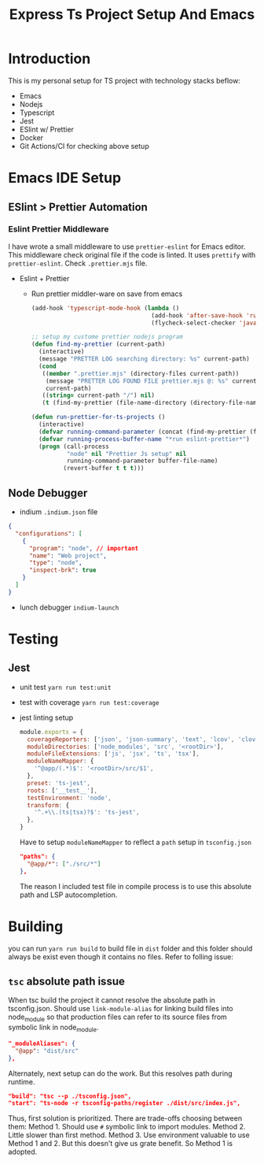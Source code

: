 #+TITLE: Express Ts Project Setup And Emacs

* Introduction
This is my personal setup for TS project with technology stacks beflow:
- Emacs
- Nodejs
- Typescript
- Jest
- ESlint w/ Prettier
- Docker
- Git Actions/CI for checking above setup

* Emacs IDE Setup
** ESlint > Prettier Automation
*** Eslint Prettier Middleware
I have wrote a small middleware to use =prettier-eslint= for Emacs editor. This middleware check original file if the code is linted. It uses =prettify= with =prettier-eslint=.
Check =.prettier.mjs= file.
- Eslint + Prettier
  - Run prettier middler-ware on save from emacs
    #+begin_src lisp
(add-hook 'typescript-mode-hook (lambda ()
                                  (add-hook 'after-save-hook 'run-prettier-for-ts-projects nil t)
                                  (flycheck-select-checker 'javascript-eslint)))

;; setup my custome prettier nodejs program
(defun find-my-prettier (current-path)
  (interactive)
  (message "PRETTER LOG searching directory: %s" current-path)
  (cond
   ((member ".prettier.mjs" (directory-files current-path))
    (message "PRETTER LOG FOUND FILE prettier.mjs @: %s" current-path)
    current-path)
   ((string= current-path "/") nil)
   (t (find-my-prettier (file-name-directory (directory-file-name current-path))))))

(defun run-prettier-for-ts-projects ()
  (interactive)
  (defvar running-command-parameter (concat (find-my-prettier (file-name-directory buffer-file-name)) ".prettier.mjs"))
  (defvar running-process-buffer-name "*run eslint-prettier*")
  (progn (call-process
          "node" nil "Prettier Js setup" nil
          running-command-parameter buffer-file-name)
         (revert-buffer t t t)))
    #+end_src

** Node Debugger
- indium
  =.indium.json= file
#+begin_src json
{
  "configurations": [
    {
      "program": "node", // important
      "name": "Web project",
      "type": "node",
      "inspect-brk": true
    }
  ]
}
#+end_src
- lunch debugger
  =indium-launch=

* Testing
** Jest
- unit test
  =yarn run test:unit=
- test with coverage
  =yarn run test:coverage=
- jest linting setup
  #+begin_src javascript
module.exports = {
  coverageReporters: ['json', 'json-summary', 'text', 'lcov', 'clover'],
  moduleDirectories: ['node_modules', 'src', '<rootDir>'],
  moduleFileExtensions: ['js', 'jsx', 'ts', 'tsx'],
  moduleNameMapper: {
    '^@app/(.*)$': '<rootDir>/src/$1',
  },
  preset: 'ts-jest',
  roots: ['__test__'],
  testEnvironment: 'node',
  transform: {
    '^.+\\.(ts|tsx)?$': 'ts-jest',
  },
}
  #+end_src
  Have to setup =moduleNameMapper= to reflect a =path= setup in =tsconfig.json=
  #+begin_src json
    "paths": {
      "@app/*": ["./src/*"]
    },
  #+end_src
  The reason I included test file in compile process is to use this absolute path and LSP autocompletion.

* Building
you can run =yarn run build= to build file in =dist= folder and this folder should always be exist even though it contains no files. Refer to folling issue:
** =tsc= absolute path issue
When tsc build the project it cannot resolve the absolute path in tsconfig.json.
Should use =link-module-alias= for linking build files into node_module so that production files can refer to its source files from symbolic link in node_module.
#+begin_src json
"_moduleAliases": {
  "@app": "dist/src"
},
#+end_src

Alternately, next setup can do the work. But this resolves path during runtime.
#+begin_src json
"build": "tsc --p ./tsconfig.json",
"start": "ts-node -r tsconfig-paths/register ./dist/src/index.js",
#+end_src

Thus, first solution is prioritized.
There are trade-offs choosing between them:
Method 1. Should use =#= symbolic link to import modules.
Method 2. Little slower than first method.
Method 3. Use environment valuable to use Method 1 and 2. But this doesn't give us grate benefit. So Method 1 is adopted.

